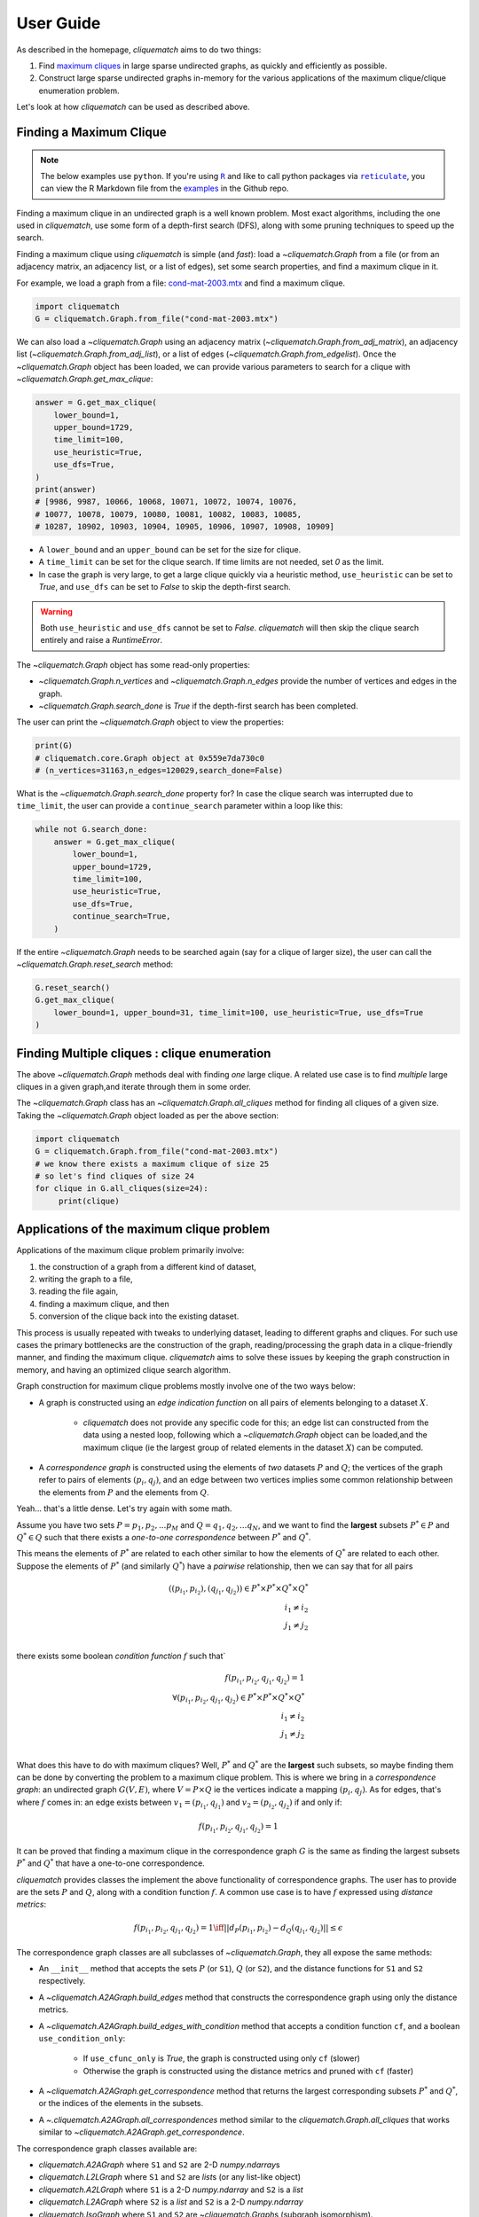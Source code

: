 User Guide
==========

As described in the homepage, `cliquematch` aims to do two things:

1. Find `maximum cliques`_ in large sparse undirected graphs, as quickly and efficiently as possible. 

2. Construct large sparse undirected graphs in-memory for the various
   applications of the maximum clique/clique enumeration problem.
  
Let's look at how `cliquematch` can be used as described above.


Finding a Maximum Clique
------------------------

.. note::

    The below examples use ``python``. If you're using |R|_ and like to call
    python packages via |reticulate|_, you can view the R Markdown file from
    the examples_ in the Github repo.

Finding a maximum clique in an undirected graph is a well known problem.  Most
exact algorithms, including the one used in `cliquematch`, use some form of a
depth-first search (DFS), along with some pruning techniques to speed up the
search.

Finding a maximum clique using `cliquematch` is simple (and *fast*): load a
`~cliquematch.Graph` from a file (or from an adjacency matrix, an adjacency
list, or a list of edges), set some search properties, and find a maximum
clique in it. 

For example, we load a graph from a file:
`cond-mat-2003.mtx <https://sparse.tamu.edu/Newman/cond-mat-2003>`__
and find a maximum clique.

.. code:: python

    import cliquematch
    G = cliquematch.Graph.from_file("cond-mat-2003.mtx")

We can also load a `~cliquematch.Graph` using an adjacency matrix
(`~cliquematch.Graph.from_adj_matrix`), an adjacency list
(`~cliquematch.Graph.from_adj_list`), or a list of edges
(`~cliquematch.Graph.from_edgelist`).  Once the `~cliquematch.Graph` object has
been loaded, we can provide various parameters to search for a clique with `~cliquematch.Graph.get_max_clique`:

.. code:: python

    answer = G.get_max_clique(
        lower_bound=1,
        upper_bound=1729,
        time_limit=100,
        use_heuristic=True,
        use_dfs=True,
    )
    print(answer)
    # [9986, 9987, 10066, 10068, 10071, 10072, 10074, 10076,
    # 10077, 10078, 10079, 10080, 10081, 10082, 10083, 10085,
    # 10287, 10902, 10903, 10904, 10905, 10906, 10907, 10908, 10909]

* A ``lower_bound`` and an ``upper_bound`` can be set for the size for clique.
* A ``time_limit`` can be set for the clique search. If time limits are not 
  needed, set `0` as the limit.
* In case the graph is very large, to get a large clique quickly via a
  heuristic method, ``use_heuristic`` can be set to `True`, and
  ``use_dfs`` can be set to `False` to skip the depth-first
  search.

.. warning::
    Both ``use_heuristic`` and ``use_dfs`` cannot be set to `False`.
    `cliquematch` will then skip the clique search entirely and raise a `RuntimeError`.

The `~cliquematch.Graph` object has some read-only properties:

* `~cliquematch.Graph.n_vertices` and `~cliquematch.Graph.n_edges` provide the
  number of vertices and edges in the graph.
* `~cliquematch.Graph.search_done` is `True` if the depth-first search has been completed.

The user can print the `~cliquematch.Graph` object to view the properties:

.. code:: python 
    
    print(G)
    # cliquematch.core.Graph object at 0x559e7da730c0
    # (n_vertices=31163,n_edges=120029,search_done=False)


What is the `~cliquematch.Graph.search_done` property for? In case the clique
search was interrupted due to ``time_limit``\, the user can provide a
``continue_search`` parameter within a loop like this:

.. code:: python

    while not G.search_done:
        answer = G.get_max_clique(
            lower_bound=1,
            upper_bound=1729,
            time_limit=100,
            use_heuristic=True,
            use_dfs=True,
            continue_search=True,
        )

If the entire `~cliquematch.Graph` needs to be searched again (say for a clique of larger size),
the user can call the `~cliquematch.Graph.reset_search` method:

.. code:: python

    G.reset_search()
    G.get_max_clique(
        lower_bound=1, upper_bound=31, time_limit=100, use_heuristic=True, use_dfs=True
    )


Finding Multiple cliques : clique enumeration
---------------------------------------------

The above `~cliquematch.Graph` methods deal with finding *one* large clique. A
related use case is to find *multiple* large cliques in a given graph,and
iterate through them in some order.

The `~cliquematch.Graph` class has an `~cliquematch.Graph.all_cliques` method
for finding all cliques of a given size. Taking the `~cliquematch.Graph` object
loaded as per the above section:

.. code:: python
   
   import cliquematch
   G = cliquematch.Graph.from_file("cond-mat-2003.mtx")
   # we know there exists a maximum clique of size 25
   # so let's find cliques of size 24
   for clique in G.all_cliques(size=24):
        print(clique)


Applications of the maximum clique problem  
------------------------------------------

Applications of the maximum clique problem primarily involve:

1. the construction of a graph from a different kind of dataset, 
2. writing the graph to a file, 
3. reading the file again, 
4. finding a maximum clique, and then 
5. conversion of the clique back into the existing dataset. 
   
This process is usually repeated with tweaks to underlying dataset, leading to
different graphs and cliques.  For such use cases the primary bottlenecks are
the construction of the graph, reading/processing the graph data in a
clique-friendly manner, and finding the maximum clique. `cliquematch` aims to
solve these issues by keeping the graph construction in memory, and having an
optimized clique search algorithm.

Graph construction for maximum clique problems mostly involve one of the two ways below:

* A graph is constructed using an *edge indication function* on all pairs of
  elements belonging to a dataset :math:`X`. 
  
    * `cliquematch` does not provide any specific code for this; an edge list
      can constructed from the data using a nested loop, following which a
      `~cliquematch.Graph` object can be loaded,and the maximum clique (ie the
      largest group of related elements in the dataset :math:`X`) can be computed.

* A *correspondence graph* is constructed using the elements of *two* datasets
  :math:`P` and :math:`Q`; the vertices of the graph refer to pairs of elements
  :math:`(p_i, q_j)`, and an edge between two vertices implies some common
  relationship between the elements from :math:`P` and the elements from :math:`Q`.

Yeah... that's a little dense. Let's try again with some math. 

Assume you have two sets :math:`P = { p_1, p_2, ... p_M }` and :math:`Q = {
q_1, q_2, ... q_N }`, and we want to find the **largest** subsets :math:`P^* \in
P` and :math:`Q^* \in Q` such that there exists a *one-to-one correspondence*
between :math:`P^*` and :math:`Q^*`. 

This means the elements of :math:`P^*` are related to each other similar to how
the elements of :math:`Q^*` are related to each other. Suppose the elements of
:math:`P^*` (and similarly :math:`Q^*`) have a *pairwise* relationship, then we
can say that for all pairs

.. math::
   ( (p_{i_1}, p_{i_2}), (q_{j_1}, q_{j_2}) ) \in P^* \times P^* \times Q^* \times Q^* \\
   i_1 \neq i_2 \\
   j_1 \neq j_2 \\
   

there exists some boolean *condition function* :math:`f` such that`

.. math::
    
   f(p_{i_1}, p_{i_2}, q_{j_1}, q_{j_2}) = 1 \\
   \forall
   ( p_{i_1}, p_{i_2}, q_{j_1}, q_{j_2} ) \in P^* \times P^* \times Q^* \times Q^* \\
   i_1 \neq i_2 \\
   j_1 \neq j_2 \\


What does this have to do with maximum cliques? Well, :math:`P^*` and
:math:`Q^*` are the **largest** such subsets, so maybe finding them can be done
by converting the problem to a maximum clique problem. This is where we bring
in a *correspondence graph*: an undirected graph :math:`G(V,E)`, where :math:`V
= P \times Q` ie the vertices indicate a mapping :math:`(p_i, q_j)`. As for edges,
that's where :math:`f` comes in: an edge exists between :math:`v_1 = (p_{i_1},
q_{j_1})` and :math:`v_2 = (p_{i_2}, q_{j_2})` if and only if:


.. math::
    
   f(p_{i_1}, p_{i_2}, q_{j_1}, q_{j_2}) = 1


It can be proved that finding a maximum clique in the correspondence graph
:math:`G` is the same as finding the largest subsets :math:`P^*` and
:math:`Q^*` that have a one-to-one correspondence.


`cliquematch` provides classes the implement the above functionality of
correspondence graphs. The user has to provide are the sets :math:`P` and
:math:`Q`, along with a condition function :math:`f`.  A common use case is to
have :math:`f` expressed using *distance metrics*:

.. math::

   f(p_{i_1}, p_{i_2}, q_{j_1}, q_{j_2}) = 1 \iff || d_P(p_{i_1}, p_{i_2}) - d_Q(q_{j_1}, q_{j_2}) || \leq \epsilon
 
The correspondence graph classes are all subclasses of `~cliquematch.Graph`, they all expose the same methods:

* An ``__init__`` method that accepts the sets :math:`P` (or ``S1``),
  :math:`Q` (or ``S2``), and the distance functions for ``S1`` and ``S2``
  respectively.
* A `~cliquematch.A2AGraph.build_edges` method that constructs the correspondence graph using only the distance metrics.
* A `~cliquematch.A2AGraph.build_edges_with_condition` method that accepts a condition function ``cf``, and a boolean ``use_condition_only``:
  
    * If ``use_cfunc_only`` is `True`, the graph is constructed using only ``cf`` (slower)
    * Otherwise the graph is constructed using the distance metrics and pruned with ``cf`` (faster)

* A `~cliquematch.A2AGraph.get_correspondence` method that returns the largest
  corresponding subsets :math:`P^*` and :math:`Q^*`, or the indices of the
  elements in the subsets.

* A `~.cliquematch.A2AGraph.all_correspondences` method similar to the
  `cliquematch.Graph.all_cliques` that works similar to
  `~cliquematch.A2AGraph.get_correspondence`.

The correspondence graph classes available are:

* `cliquematch.A2AGraph` where ``S1`` and ``S2`` are 2-D `numpy.ndarray`\ s
* `cliquematch.L2LGraph` where ``S1`` and ``S2`` are `list`\ s (or any list-like object)
* `cliquematch.A2LGraph` where ``S1`` is a 2-D `numpy.ndarray` and ``S2`` is a `list`
* `cliquematch.L2AGraph` where ``S2`` is a `list` and ``S2`` is a 2-D `numpy.ndarray`
* `cliquematch.IsoGraph` where ``S1`` and ``S2`` are `~cliquematch.Graph`\ s (subgraph isomorphism).
* `cliquematch.AlignGraph` which is a special case of `~cliquematch.A2AGraph` used for image alignment.

The concept of correspondence graphs enables applying maximum cliques to many
fields. Here are a couple of examples from the `Github repo`_:

1. |ccmm| can be implemented using `cliquematch` |ccmm_impl| .
2. |molec| can be implemented |molec_impl| .


.. _maximum cliques: https://en.wikipedia.org/wiki/Clique_(graph_theory)#Definitions
.. _Github repo: https://github.com/ahgamut/cliquematch
.. |R| replace:: ``R``
.. _R: https://www.r-project.org/about.html
.. |reticulate| replace:: ``reticulate``
.. _reticulate: https://rstudio.github.io/reticulate/
.. _examples: https://github.com/ahgamut/cliquematch/tree/master/examples
.. |ccmm| replace:: `This image matching algorithm <https://link.springer.com/article/10.1007/s10489-015-0646-1>`__
.. |ccmm_impl| replace:: `like this <https://github.com/ahgamut/cliquematch/blob/master/examples/ccmm.py>`__
.. |molec| replace:: `Simple molecular alignment <https://www.sciencedirect.com/science/article/abs/pii/S1093326397000892>`__
.. |molec_impl| replace:: `like this <https://github.com/ahgamut/cliquematch/blob/master/examples/molecule.py>`__

